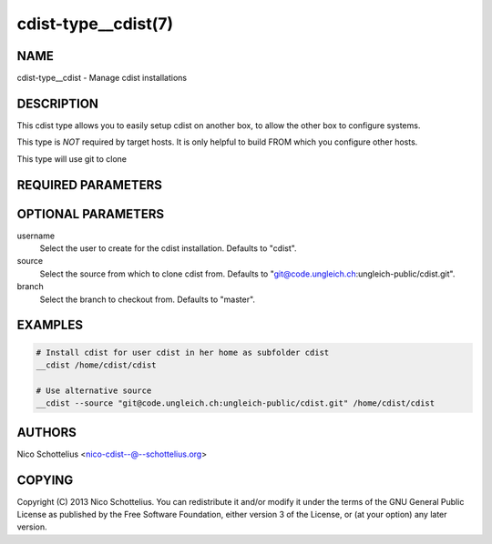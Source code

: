 cdist-type__cdist(7)
====================

NAME
----
cdist-type__cdist - Manage cdist installations


DESCRIPTION
-----------
This cdist type allows you to easily setup cdist
on another box, to allow the other box to configure
systems.

This type is *NOT* required by target hosts.
It is only helpful to build FROM which you configure
other hosts.

This type will use git to clone


REQUIRED PARAMETERS
-------------------

OPTIONAL PARAMETERS
-------------------
username
    Select the user to create for the cdist installation.
    Defaults to "cdist".

source
    Select the source from which to clone cdist from.
    Defaults to "git@code.ungleich.ch:ungleich-public/cdist.git".


branch
    Select the branch to checkout from.
    Defaults to "master".


EXAMPLES
--------

.. code-block:: sh

    # Install cdist for user cdist in her home as subfolder cdist
    __cdist /home/cdist/cdist

    # Use alternative source
    __cdist --source "git@code.ungleich.ch:ungleich-public/cdist.git" /home/cdist/cdist


AUTHORS
-------
Nico Schottelius <nico-cdist--@--schottelius.org>


COPYING
-------
Copyright \(C) 2013 Nico Schottelius. You can redistribute it
and/or modify it under the terms of the GNU General Public License as
published by the Free Software Foundation, either version 3 of the
License, or (at your option) any later version.

